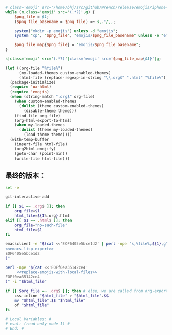 # Local Variables: #
# eval: (read-only-mode 0) #
# End: #

#+name: replace-emojis-with-local-files
#+BEGIN_SRC perl
  # class='emoji' src='/home/bhj/src/github/Wrench/release/emojis/iphone-new/RING.png'
  while (m,class='emoji' src='(.*?)',g) {
      $png_file = $1;
      ($png_file_basename = $png_file) =~ s,.*/,,;

      system("mkdir -p emojis") unless -d "emojis";
      system "cp", "$png_file", "emojis/$png_file_basename" unless -e "emojis/$png_file_basename";

      $png_file_map{$png_file} = "emojis/$png_file_basename";
  }

  s|class='emoji' src='(.*?)'|class='emoji' src='$png_file_map{$1}'|g;

#+END_SRC

#+name: emacs-lisp-export
#+BEGIN_SRC emacs-lisp
  (let ((org-file "%file%")
        (my-loaded-themes custom-enabled-themes)
        (html-file (replace-regexp-in-string "\\.org$" ".html" "%file%")))
    (package-initialize)
    (require 'ox-html)
    (require 'emojis)
    (when (string-match ".org$" org-file)
      (when custom-enabled-themes
        (dolist (theme custom-enabled-themes)
          (disable-theme theme)))
      (find-file org-file)
      (org-html-export-to-html)
      (when my-loaded-themes
        (dolist (theme my-loaded-themes)
          (load-theme theme))))
    (with-temp-buffer
      (insert-file html-file)
      (org2html-emojify)
      (goto-char (point-min))
      (write-file html-file)))
#+END_SRC

** 最终的版本：

   #+name: the-ultimate-script
   #+BEGIN_SRC sh :tangle ~/system-config/bin/org2html :comments link :shebang "#!/bin/bash" :noweb yes
          set -e

          git-interactive-add

          if [[ $1 =~ .org$ ]]; then
              org_file=$1
              html_file=${1%.org}.html
          elif [[ $1 =~ .html$ ]]; then
              org_file="no-such-file"
              html_file=$1
          fi

          emacsclient -e "$(cat <<'EOF6405e5bce1d2' | perl -npe "s,%file%,${1},g"
          <<emacs-lisp-export>>
          EOF6405e5bce1d2
          )"

          perl -npe "$(cat <<'EOFf0ea35142ce4'
               <<replace-emojis-with-local-files>>
          EOFf0ea35142ce4
          )" -i "$html_file"

          if [[ $org_file =~ .org$ ]]; then # else, we are called from org-export?
              css-inline "$html_file" > "$html_file".$$
              mv "$html_file".$$ "$html_file"
              of "$html_file"
          fi

          # Local Variables: #
          # eval: (read-only-mode 1) #
          # End: #
   #+END_SRC

   #+results: the-ultimate-script
